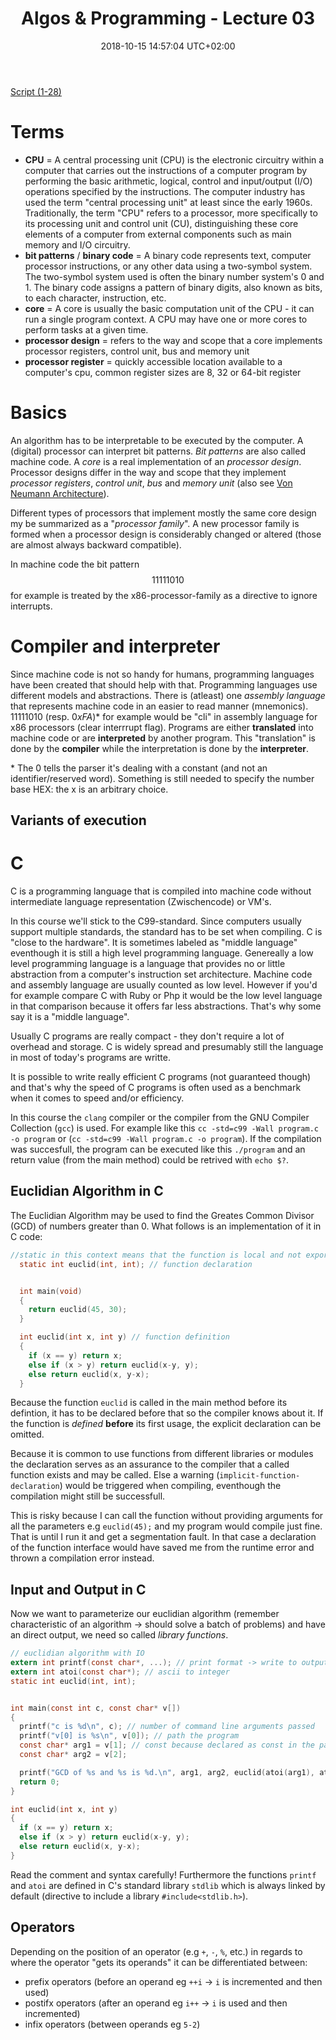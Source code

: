 #+TITLE: Algos & Programming - Lecture 03
#+DATE: 2018-10-15 14:57:04 UTC+02:00
#+HUGO_BASE_DIR: ../../../
#+HUGO_SECTION: uni/algos
#+HUGO_DRAFT: false
#+HUGO_AUTO_SET_LASTMOD: true


[[https://osg.informatik.tu-chemnitz.de/lehre/aup/aup-02-IntroProgrammiersprachen-handout_de.pdf][Script (1-28)]]

* Terms
- *CPU* = A central processing unit (CPU) is the electronic circuitry within a computer that carries out the instructions of a computer program by performing the basic arithmetic, logical, control and input/output (I/O) operations specified by the instructions. The computer industry has used the term "central processing unit" at least since the early 1960s. Traditionally, the term "CPU" refers to a processor, more specifically to its processing unit and control unit (CU), distinguishing these core elements of a computer from external components such as main memory and I/O circuitry.
- *bit patterns* / *binary code* = A binary code represents text, computer processor instructions, or any other data using a two-symbol system. The two-symbol system used is often the binary number system's 0 and 1. The binary code assigns a pattern of binary digits, also known as bits, to each character, instruction, etc.
- *core* = A core is usually the basic computation unit of the CPU - it can run a single program context. A CPU may have one or more cores to perform tasks at a given time.
- *processor design* = refers to the way and scope that a core implements processor registers, control unit,  bus and  memory unit
- *processor register* = quickly accessible location available to a computer's cpu, common register sizes are 8, 32 or 64-bit register

* Basics
An algorithm has to be interpretable to be executed by the computer. A (digital) processor can interpret bit patterns. /Bit patterns/ are also called machine code. A /core/ is a real implementation of an /processor design/. Processor designs differ in the way and scope that they implement /processor registers/, /control unit/,  /bus/ and  /memory unit/ (also see [[https://en.wikipedia.org/wiki/Von_Neumann_architecture][Von Neumann Architecture]]).

Different types of processors that implement mostly the same core design my be summarized as a "/processor family/". A new processor family is formed when a processor design is considerably changed or altered (those are almost always backward compatible).

In machine code the bit pattern $$11111010$$ for example is treated by the x86-processor-family as a directive to ignore interrupts.

* Compiler and interpreter
Since machine code is not so handy for humans, programming languages have been created that should help with that. Programming languages use different models and abstractions. There is (atleast) one /assembly language/ that represents machine code in an easier to read manner (mnemonics). \(1111 1010\) (resp. \(0xFA\))* for example would be "cli" in assembly language for x86 processors (clear interrrupt flag). Programs are either *translated* into machine code or are *interpreted* by another program. This "translation" is done by the *compiler* while the interpretation is done by the *interpreter*.

\ast{} The 0 tells the parser it's dealing with a constant (and not an identifier/reserved word). Something is still needed to specify the number base HEX: the x is an arbitrary choice.
** Variants of execution
[[/knowledge-database/images/execution-variants.png]]

* C
C is a programming language that is compiled into machine code without intermediate language representation (Zwischencode) or VM's.

In this course we'll stick to the C99-standard. Since computers usually support multiple standards, the standard has to be set when compiling. C is "close to the hardware". It is sometimes labeled as "middle language" eventhough it is still a high level programming language. Genereally a low level programming language is a language that provides no or little abstraction from a computer's instruction set architecture. Machine code and assembly language are usually counted as low level. However if you'd for example compare C with Ruby or Php it would be the low level language in that comparison because it offers far less abstractions. That's why some say it is a "middle language".

Usually C programs are really compact - they don't require a lot of overhead and storage. C is widely spread and presumably still the language in most of today's programs are writte.

It is possible to write really efficient C programs (not guaranteed though) and that's why the speed of C programs is often used as a benchmark when it comes to speed and/or efficiency.

In this course the =clang= compiler or the compiler from the GNU Compiler Collection (=gcc=) is used. For example like this =cc -std=c99 -Wall program.c -o program= or (=cc -std=c99 -Wall program.c -o program=). If the compilation was succesfull, the program can be executed like this =./program= and an return value (from the main method) could be retrived with =echo $?=.

** Euclidian Algorithm in C
The Euclidian Algorithm may be used to find the Greates Common Divisor (GCD) of numbers greater than 0. What follows is an implementation of it in C code:
#+BEGIN_SRC C
  //static in this context means that the function is local and not exported to other modules
    static int euclid(int, int); // function declaration


    int main(void)
    {
      return euclid(45, 30);
    }

    int euclid(int x, int y) // function definition
    {
      if (x == y) return x;
      else if (x > y) return euclid(x-y, y);
      else return euclid(x, y-x);
    }
#+END_SRC
Because the function =euclid= is called in the main method before its defintion, it has to be declared before that so the compiler knows about it. If the function is /defined/ *before* its first usage, the explicit declaration can be omitted. 

Because it is common to use functions from different libraries or modules the declaration serves as an assurance to the compiler that a called function exists and may be called. Else a warning (=implicit-function-declaration=) would be triggered when compiling, eventhough the compilation might still be successfull. 

This is risky because I can call the function without providing arguments for all the  parameters e.g =euclid(45);= and my program would compile just fine. That is until I run it and get a segmentation fault. In that case a declaration of the function interface would have saved me from the runtime error and thrown a compilation error instead.

** Input and Output in C
Now we want to parameterize our euclidian algorithm (remember characteristic of an algorithm \rightarrow should solve a batch of problems) and have an direct output, we need so called /library functions/.
#+BEGIN_SRC C
  // euclidian algorithm with IO
  extern int printf(const char*, ...); // print format -> write to output
  extern int atoi(const char*); // ascii to integer
  static int euclid(int, int);


  int main(const int c, const char* v[])
  {
    printf("c is %d\n", c); // number of command line arguments passed
    printf("v[0] is %s\n", v[0]); // path the program
    const char* arg1 = v[1]; // const because declared as const in the parameter list
    const char* arg2 = v[2];

    printf("GCD of %s and %s is %d.\n", arg1, arg2, euclid(atoi(arg1), atoi(arg2))); // formatter "%s" expects char*
    return 0;
  }

  int euclid(int x, int y)
  {
    if (x == y) return x;
    else if (x > y) return euclid(x-y, y);
    else return euclid(x, y-x);
  }
#+END_SRC
Read the comment and syntax carefully! Furthermore the functions =printf= and =atoi= are defined in C's standard library =stdlib= which is always linked by default (directive to include a library =#include<stdlib.h>=).
** Operators
Depending on the position of an operator (e.g =+=, =-=, =%=, etc.) in regards to where the operator "gets its operands" it can be differentiated between:
- prefix operators (before an operand eg =++i= \rightarrow =i= is incremented and then used)
- postifx operators (after an operand eg =i++= \rightarrow =i= is used and then incremented)
- infix operators (between operands eg =5-2=)

  

